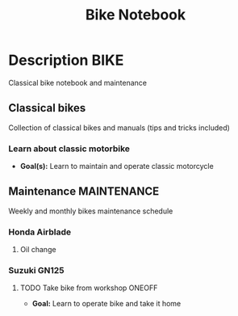 #+TITLE: Bike Notebook

* Description :BIKE:

Classical bike notebook and maintenance 

** Classical bikes

Collection of classical bikes and manuals (tips and tricks included)

*** Learn about classic motorbike

- *Goal(s):* Learn to maintain and operate classic motorcycle 

** Maintenance :MAINTENANCE:

Weekly and monthly bikes maintenance schedule

*** Honda Airblade

**** Oil change
SCHEDULED: <2024-11-08 Fri>

*** Suzuki GN125

**** TODO Take bike from workshop :ONEOFF:
SCHEDULED: <2024-10-15 Tue 15:00>

- *Goal:* Learn to operate bike and take it home

